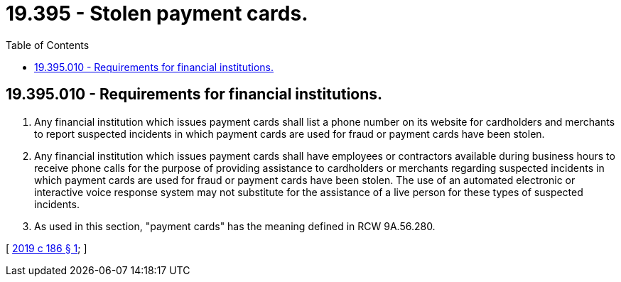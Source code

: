 = 19.395 - Stolen payment cards.
:toc:

== 19.395.010 - Requirements for financial institutions.
. Any financial institution which issues payment cards shall list a phone number on its website for cardholders and merchants to report suspected incidents in which payment cards are used for fraud or payment cards have been stolen.

. Any financial institution which issues payment cards shall have employees or contractors available during business hours to receive phone calls for the purpose of providing assistance to cardholders or merchants regarding suspected incidents in which payment cards are used for fraud or payment cards have been stolen. The use of an automated electronic or interactive voice response system may not substitute for the assistance of a live person for these types of suspected incidents.

. As used in this section, "payment cards" has the meaning defined in RCW 9A.56.280.

[ http://lawfilesext.leg.wa.gov/biennium/2019-20/Pdf/Bills/Session%20Laws/Senate/5278-S.SL.pdf?cite=2019%20c%20186%20§%201[2019 c 186 § 1]; ]

